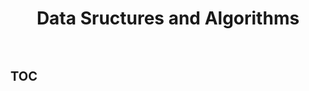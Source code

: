 :PROPERTIES:
:ID:       55c50311-0efb-4ed0-8aa5-bcc80ece08b3
:END:
#+title: Data Sructures and Algorithms


* :toc:
